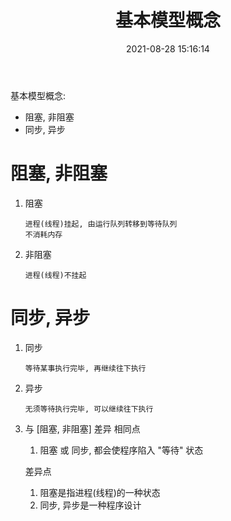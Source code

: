 #+TITLE: 基本模型概念
#+DATE: 2021-08-28 15:16:14
#+HUGO_CATEGORIES: net
#+HUGO_TAGS: 
#+HUGO_DRAFT: false
#+hugo_auto_set_lastmod: t
#+OPTIONS: ^:nil

基本模型概念:
- 阻塞, 非阻塞
- 同步, 异步
#+hugo: more

* 阻塞, 非阻塞
  1. 阻塞
     : 进程(线程)挂起, 由运行队列转移到等待队列
     : 不消耗内存
  2. 非阻塞
     : 进程(线程)不挂起

* 同步, 异步
  1. 同步
     : 等待某事执行完毕, 再继续往下执行
  2. 异步
     : 无须等待执行完毕, 可以继续往下执行
  3. 与 [阻塞, 非阻塞] 差异
     相同点
     1) 阻塞 或 同步, 都会使程序陷入 "等待" 状态
     差异点
     1) 阻塞是指进程(线程)的一种状态
     2) 同步, 异步是一种程序设计

  
